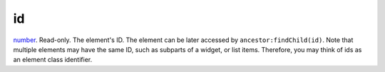 id
====================================================================================================

`number`_. Read-only. The element's ID.  The element can be later accessed by ``ancestor:findChild(id)``. Note that multiple elements may have the same ID, such as subparts of a widget, or list items. Therefore, you may think of ids as an element class identifier.

.. _`number`: ../../../lua/type/number.html
